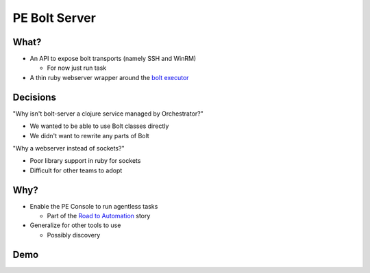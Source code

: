 PE Bolt Server
==============


What?
-----

.. rst-class:: build

* An API to expose bolt transports (namely SSH and WinRM)
  
  * For now just run task

* A thin ruby webserver wrapper around the `bolt executor`_

.. _bolt executor: https://github.com/puppetlabs/bolt/blob/master/lib/bolt/executor.rb

Decisions
---------

.. rst-class:: build

"Why isn't bolt-server a clojure service managed by Orchestrator?"

* We wanted to be able to use Bolt classes directly
* We didn't want to rewrite any parts of Bolt

"Why a webserver instead of sockets?"

* Poor library support in ruby for sockets
* Difficult for other teams to adopt

Why?
----

.. rst-class:: build

* Enable the PE Console to run agentless tasks

  * Part of the `Road to Automation`_ story
 
* Generalize for other tools to use

  * Possibly discovery

.. _Road to Automation: 

Demo
----
